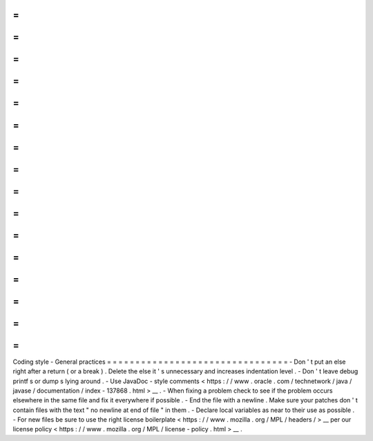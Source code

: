 =
=
=
=
=
=
=
=
=
=
=
=
=
=
=
=
=
=
=
=
=
=
=
=
=
=
=
=
=
=
=
=
Coding
style
-
General
practices
=
=
=
=
=
=
=
=
=
=
=
=
=
=
=
=
=
=
=
=
=
=
=
=
=
=
=
=
=
=
=
=
-
Don
'
t
put
an
else
right
after
a
return
(
or
a
break
)
.
Delete
the
else
it
'
s
unnecessary
and
increases
indentation
level
.
-
Don
'
t
leave
debug
printf
\
s
or
dump
\
s
lying
around
.
-
Use
JavaDoc
-
style
comments
<
https
:
/
/
www
.
oracle
.
com
/
technetwork
/
java
/
javase
/
documentation
/
index
-
137868
.
html
>
__
.
-
When
fixing
a
problem
check
to
see
if
the
problem
occurs
elsewhere
in
the
same
file
and
fix
it
everywhere
if
possible
.
-
End
the
file
with
a
newline
.
Make
sure
your
patches
don
'
t
contain
files
with
the
text
"
no
newline
at
end
of
file
"
in
them
.
-
Declare
local
variables
as
near
to
their
use
as
possible
.
-
For
new
files
be
sure
to
use
the
right
license
boilerplate
<
https
:
/
/
www
.
mozilla
.
org
/
MPL
/
headers
/
>
__
per
our
license
policy
<
https
:
/
/
www
.
mozilla
.
org
/
MPL
/
license
-
policy
.
html
>
__
.
